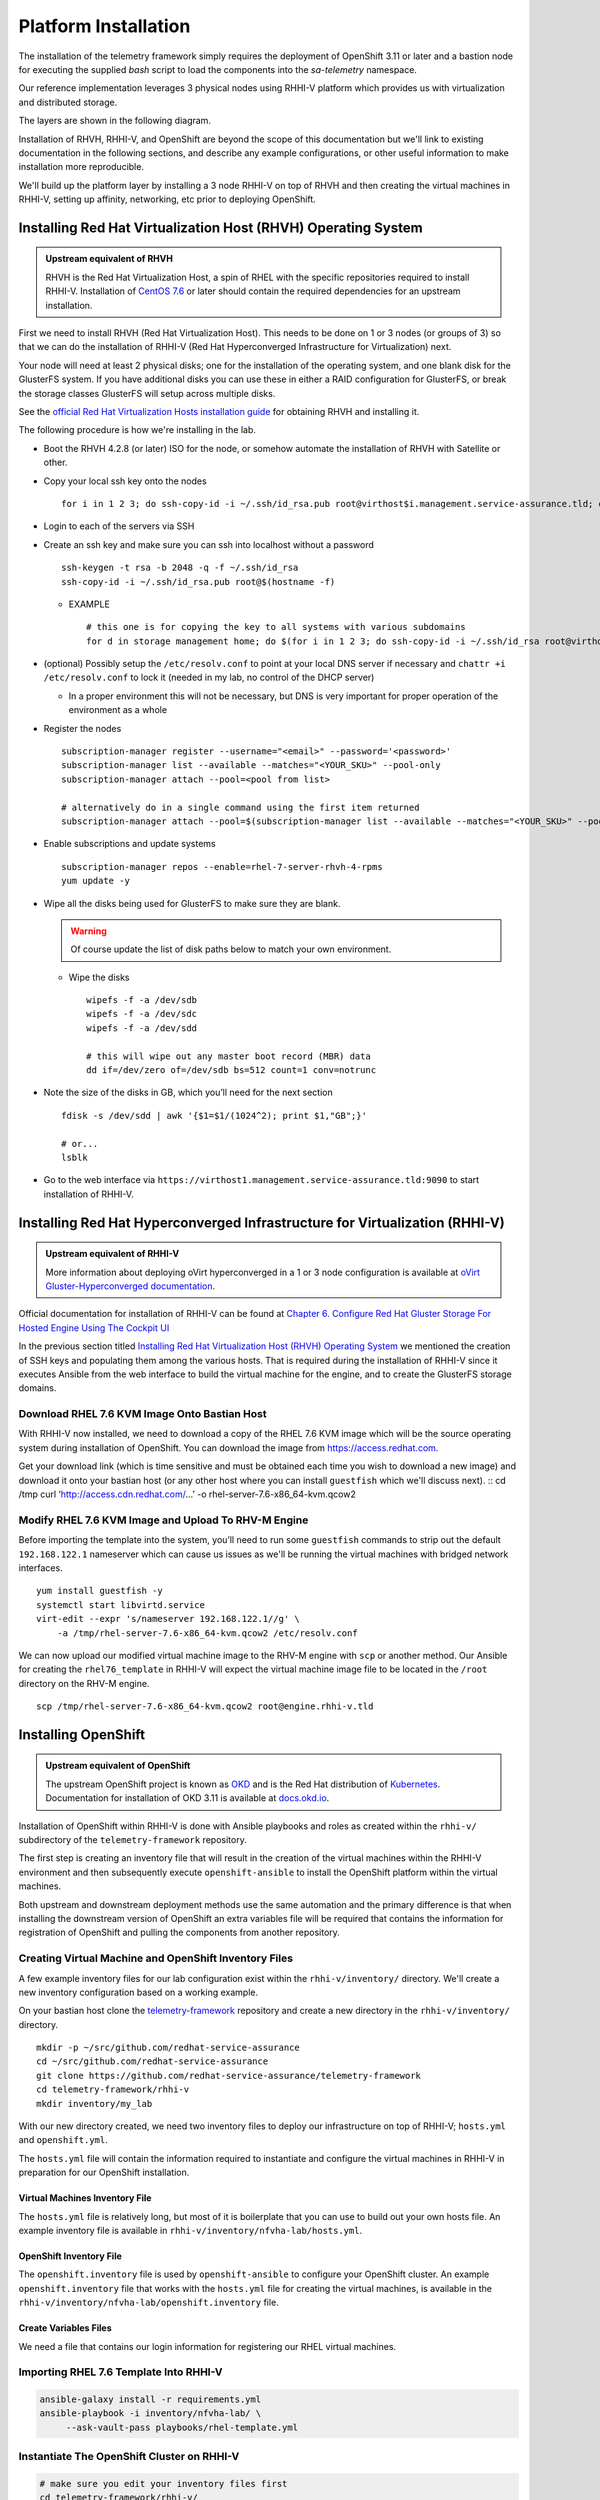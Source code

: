 =====================
Platform Installation
=====================

The installation of the telemetry framework simply requires the deployment of
OpenShift 3.11 or later and a bastion node for executing the supplied `bash`
script to load the components into the `sa-telemetry` namespace.

Our reference implementation leverages 3 physical nodes using RHHI-V platform
which provides us with virtualization and distributed storage.

The layers are shown in the following diagram.

.. image:: imgs/saf_high_level_overview.png

Installation of RHVH, RHHI-V, and OpenShift are beyond the scope of this
documentation but we'll link to existing documentation in the following
sections, and describe any example configurations, or other useful information
to make installation more reproducible.

We'll build up the platform layer by installing a 3 node RHHI-V on top of RHVH
and then creating the virtual machines in RHHI-V, setting up affinity,
networking, etc prior to deploying OpenShift.

Installing Red Hat Virtualization Host (RHVH) Operating System
==============================================================

.. admonition:: Upstream equivalent of RHVH

    RHVH is the Red Hat Virtualization Host, a spin of RHEL with the specific
    repositories required to install RHHI-V. Installation of `CentOS 7.6
    <https://centos.org>`__ or later should contain the required dependencies
    for an upstream installation.

First we need to install RHVH (Red Hat Virtualization Host). This needs to be
done on 1 or 3 nodes (or groups of 3) so that we can do the installation of
RHHI-V (Red Hat Hyperconverged Infrastructure for Virtualization) next.

Your node will need at least 2 physical disks; one for the installation of the
operating system, and one blank disk for the GlusterFS system. If you have
additional disks you can use these in either a RAID configuration for
GlusterFS, or break the storage classes GlusterFS will setup across multiple
disks.

See the `official Red Hat Virtualization Hosts installation guide
<https://access.redhat.com/documentation/en-us/red_hat_virtualization/4.2/html/installation_guide/red_hat_virtualization_hosts>`__
for obtaining RHVH and installing it.

The following procedure is how we're installing in the lab.

* Boot the RHVH 4.2.8 (or later) ISO for the node, or somehow automate the
  installation of RHVH with Satellite or other.
* Copy your local ssh key onto the nodes
  ::

      for i in 1 2 3; do ssh-copy-id -i ~/.ssh/id_rsa.pub root@virthost$i.management.service-assurance.tld; done

* Login to each of the servers via SSH
* Create an ssh key and make sure you can ssh into localhost without a password
  ::

    ssh-keygen -t rsa -b 2048 -q -f ~/.ssh/id_rsa
    ssh-copy-id -i ~/.ssh/id_rsa.pub root@$(hostname -f)

  * EXAMPLE
    ::

        # this one is for copying the key to all systems with various subdomains
        for d in storage management home; do $(for i in 1 2 3; do ssh-copy-id -i ~/.ssh/id_rsa root@virthost$i.$d.service-assurance.tld; done); done

* (optional) Possibly setup the ``/etc/resolv.conf`` to point at your local DNS
  server if necessary and ``chattr +i /etc/resolv.conf`` to lock it (needed in
  my lab, no control of the DHCP server)

  * In a proper environment this will not be necessary, but DNS is very
    important for proper operation of the environment as a whole

* Register the nodes
  ::

    subscription-manager register --username="<email>" --password='<password>'
    subscription-manager list --available --matches="<YOUR_SKU>" --pool-only
    subscription-manager attach --pool=<pool from list>

    # alternatively do in a single command using the first item returned
    subscription-manager attach --pool=$(subscription-manager list --available --matches="<YOUR_SKU>" --pool-only | head -n1)

* Enable subscriptions and update systems
  ::

    subscription-manager repos --enable=rhel-7-server-rhvh-4-rpms
    yum update -y

* Wipe all the disks being used for GlusterFS to make sure they are blank.

  .. warning:: Of course update the list of disk paths below to match your own
     environment.

  * Wipe the disks
    ::

        wipefs -f -a /dev/sdb
        wipefs -f -a /dev/sdc
        wipefs -f -a /dev/sdd

        # this will wipe out any master boot record (MBR) data
        dd if=/dev/zero of=/dev/sdb bs=512 count=1 conv=notrunc

* Note the size of the disks in GB, which you’ll need for the next section
  ::

    fdisk -s /dev/sdd | awk '{$1=$1/(1024^2); print $1,"GB";}'

    # or...
    lsblk

* Go to the web interface via
  ``https://virthost1.management.service-assurance.tld:9090`` to
  start installation of RHHI-V.

Installing Red Hat Hyperconverged Infrastructure for Virtualization (RHHI-V)
============================================================================

.. admonition:: Upstream equivalent of RHHI-V

    More information about deploying oVirt hyperconverged in a 1 or 3 node
    configuration is available at `oVirt Gluster-Hyperconverged documentation
    <https://ovirt.org/documentation/gluster-hyperconverged/chap-Introduction.html>`__.

Official documentation for installation of RHHI-V can be found at `Chapter 6.
Configure Red Hat Gluster Storage For Hosted Engine Using The Cockpit UI
<https://access.redhat.com/documentation/en-us/red_hat_hyperconverged_infrastructure_for_virtualization/1.5/html/deploying_red_hat_hyperconverged_infrastructure_for_virtualization/task-config-rhgs-using-cockpit>`__

In the previous section titled `Installing Red Hat Virtualization Host (RHVH)
Operating System`_ we mentioned the creation of SSH keys and populating them
among the various hosts. That is required during the installation of RHHI-V
since it executes Ansible from the web interface to build the virtual machine
for the engine, and to create the GlusterFS storage domains.

Download RHEL 7.6 KVM Image Onto Bastian Host
---------------------------------------------

With RHHI-V now installed, we need to download a copy of the RHEL 7.6 KVM image
which will be the source operating system during installation of OpenShift. You
can download the image from `https://access.redhat.com
<https://access.redhat.com/downloads/content/69/ver=/rhel---7/7.6/x86_64/product-software>`_.

Get your download link (which is time sensitive and must be obtained each time
you wish to download a new image) and download it onto your bastian host (or
any other host where you can install ``guestfish`` which we'll discuss next).
::
cd /tmp
curl ‘http://access.cdn.redhat.com/…’ -o rhel-server-7.6-x86_64-kvm.qcow2

Modify RHEL 7.6 KVM Image and Upload To RHV-M Engine
----------------------------------------------------

Before importing the template into the system, you’ll need to run some
``guestfish`` commands to strip out the default ``192.168.122.1`` nameserver
which can cause us issues as we'll be running the virtual machines with bridged
network interfaces.
::

    yum install guestfish -y
    systemctl start libvirtd.service
    virt-edit --expr 's/nameserver 192.168.122.1//g' \
        -a /tmp/rhel-server-7.6-x86_64-kvm.qcow2 /etc/resolv.conf

We can now upload our modified virtual machine image to the RHV-M engine with
``scp`` or another method. Our Ansible for creating the ``rhel76_template`` in
RHHI-V will expect the virtual machine image file to be located in the
``/root`` directory on the RHV-M engine.
::

    scp /tmp/rhel-server-7.6-x86_64-kvm.qcow2 root@engine.rhhi-v.tld

Installing OpenShift
====================

.. admonition:: Upstream equivalent of OpenShift

    The upstream OpenShift project is known as `OKD <https://okd.io>`__ and is
    the Red Hat distribution of `Kubernetes <https://kubernetes.io>`__.
    Documentation for installation of OKD 3.11 is available at `docs.okd.io
    <https://docs.okd.io/3.11/welcome/index.html>`__.

Installation of OpenShift within RHHI-V is done with Ansible playbooks and
roles as created within the ``rhhi-v/`` subdirectory of the
``telemetry-framework`` repository.

The first step is creating an inventory file that will result in the creation
of the virtual machines within the RHHI-V environment and then subsequently
execute ``openshift-ansible`` to install the OpenShift platform within the
virtual machines.

Both upstream and downstream deployment methods use the same automation and the
primary difference is that when installing the downstream version of OpenShift
an extra variables file will be required that contains the information for
registration of OpenShift and pulling the components from another repository.

Creating Virtual Machine and OpenShift Inventory Files
------------------------------------------------------

A few example inventory files for our lab configuration exist within the
``rhhi-v/inventory/`` directory. We'll create a new inventory configuration
based on a working example.

On your bastian host clone the `telemetry-framework
<https://github.com/redhat-service-assurance/telemetry-framework>`__ repository
and create a new directory in the ``rhhi-v/inventory/`` directory.
::

    mkdir -p ~/src/github.com/redhat-service-assurance
    cd ~/src/github.com/redhat-service-assurance
    git clone https://github.com/redhat-service-assurance/telemetry-framework
    cd telemetry-framework/rhhi-v
    mkdir inventory/my_lab

With our new directory created, we need two inventory files to deploy our
infrastructure on top of RHHI-V; ``hosts.yml`` and ``openshift.yml``.

The ``hosts.yml`` file will contain the information required to instantiate and
configure the virtual machines in RHHI-V in preparation for our OpenShift
installation.

Virtual Machines Inventory File
~~~~~~~~~~~~~~~~~~~~~~~~~~~~~~~

The ``hosts.yml`` file is relatively long, but most of it is boilerplate that
you can use to build out your own hosts file. An example inventory file is
available in ``rhhi-v/inventory/nfvha-lab/hosts.yml``.

OpenShift Inventory File
~~~~~~~~~~~~~~~~~~~~~~~~

The ``openshift.inventory`` file is used by ``openshift-ansible`` to configure
your OpenShift cluster. An example ``openshift.inventory`` file that works with
the ``hosts.yml`` file for creating the virtual machines, is available in the
``rhhi-v/inventory/nfvha-lab/openshift.inventory`` file.

Create Variables Files
~~~~~~~~~~~~~~~~~~~~~~

We need a file that contains our login information for registering our RHEL
virtual machines.

Importing RHEL 7.6 Template Into RHHI-V
---------------------------------------

.. code-block:: bash

   ansible-galaxy install -r requirements.yml
   ansible-playbook -i inventory/nfvha-lab/ \
        --ask-vault-pass playbooks/rhel-template.yml


Instantiate The OpenShift Cluster on RHHI-V
-------------------------------------------

.. code-block:: bash

    # make sure you edit your inventory files first
    cd telemetry-framework/rhhi-v/
    ansible-playbook -i inventory/nfvha-lab/ \
        --ask-vault-pass -e “@./vars/rhsub.vars” playbooks/vm-infra.yml

